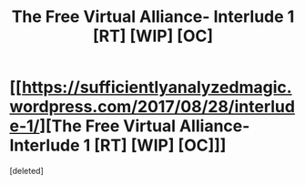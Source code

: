 #+TITLE: The Free Virtual Alliance- Interlude 1 [RT] [WIP] [OC]

* [[https://sufficientlyanalyzedmagic.wordpress.com/2017/08/28/interlude-1/][The Free Virtual Alliance- Interlude 1 [RT] [WIP] [OC]]]
:PROPERTIES:
:Score: 9
:DateUnix: 1503965041.0
:DateShort: 2017-Aug-29
:END:
[deleted]

